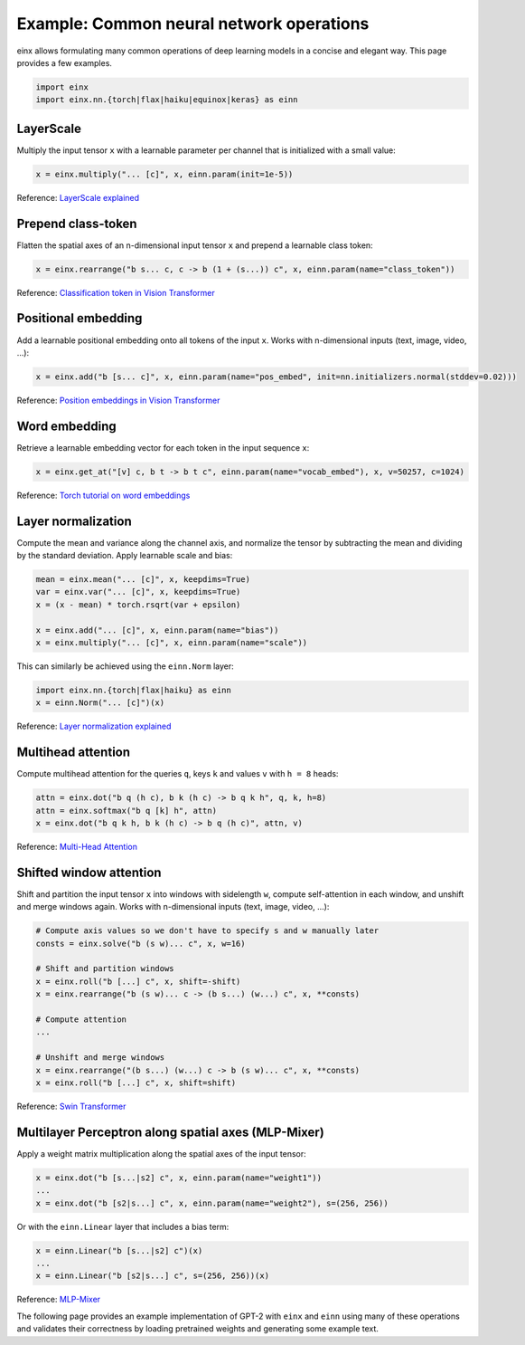 Example: Common neural network operations
#########################################

einx allows formulating many common operations of deep learning models in a concise and elegant way. This page provides a few examples.

..  code-block:: python

    import einx
    import einx.nn.{torch|flax|haiku|equinox|keras} as einn

LayerScale
----------

Multiply the input tensor ``x`` with a learnable parameter per channel that is initialized with a small value:

..  code-block:: python

    x = einx.multiply("... [c]", x, einn.param(init=1e-5))

Reference: `LayerScale explained <https://paperswithcode.com/method/layerscale>`_

Prepend class-token
-------------------

Flatten the spatial axes of an n-dimensional input tensor ``x`` and prepend a learnable class token:

..  code-block:: python

    x = einx.rearrange("b s... c, c -> b (1 + (s...)) c", x, einn.param(name="class_token"))

Reference: `Classification token in Vision Transformer <https://paperswithcode.com/method/vision-transformer>`_

Positional embedding
--------------------

Add a learnable positional embedding onto all tokens of the input ``x``. Works with n-dimensional inputs (text, image, video, ...):

..  code-block:: python

    x = einx.add("b [s... c]", x, einn.param(name="pos_embed", init=nn.initializers.normal(stddev=0.02)))

Reference: `Position embeddings in Vision Transformer <https://paperswithcode.com/method/vision-transformer>`_

Word embedding
--------------

Retrieve a learnable embedding vector for each token in the input sequence ``x``:

..  code-block:: python

    x = einx.get_at("[v] c, b t -> b t c", einn.param(name="vocab_embed"), x, v=50257, c=1024)

Reference: `Torch tutorial on word embeddings <https://pytorch.org/tutorials/beginner/nlp/word_embeddings_tutorial.html>`_

Layer normalization
-------------------

Compute the mean and variance along the channel axis, and normalize the tensor by subtracting the mean and dividing by the standard deviation.
Apply learnable scale and bias:

..  code-block:: python

    mean = einx.mean("... [c]", x, keepdims=True)
    var = einx.var("... [c]", x, keepdims=True)
    x = (x - mean) * torch.rsqrt(var + epsilon)

    x = einx.add("... [c]", x, einn.param(name="bias"))
    x = einx.multiply("... [c]", x, einn.param(name="scale"))

This can similarly be achieved using the ``einn.Norm`` layer:

..  code-block:: python

    import einx.nn.{torch|flax|haiku} as einn
    x = einn.Norm("... [c]")(x)

Reference: `Layer normalization explained <https://paperswithcode.com/method/layer-normalization>`_

Multihead attention
-------------------

Compute multihead attention for the queries ``q``, keys ``k`` and values ``v`` with ``h = 8`` heads:

..  code-block:: python

    attn = einx.dot("b q (h c), b k (h c) -> b q k h", q, k, h=8)
    attn = einx.softmax("b q [k] h", attn)
    x = einx.dot("b q k h, b k (h c) -> b q (h c)", attn, v)

Reference: `Multi-Head Attention <https://paperswithcode.com/method/multi-head-attention>`_

Shifted window attention
------------------------

Shift and partition the input tensor ``x`` into windows with sidelength ``w``, compute self-attention in each window, and unshift and merge windows again. Works with
n-dimensional inputs (text, image, video, ...):

..  code-block:: python

    # Compute axis values so we don't have to specify s and w manually later
    consts = einx.solve("b (s w)... c", x, w=16) 

    # Shift and partition windows
    x = einx.roll("b [...] c", x, shift=-shift)
    x = einx.rearrange("b (s w)... c -> (b s...) (w...) c", x, **consts)

    # Compute attention
    ...

    # Unshift and merge windows
    x = einx.rearrange("(b s...) (w...) c -> b (s w)... c", x, **consts)
    x = einx.roll("b [...] c", x, shift=shift)

Reference: `Swin Transformer <https://paperswithcode.com/method/swin-transformer>`_

Multilayer Perceptron along spatial axes (MLP-Mixer)
----------------------------------------------------

Apply a weight matrix multiplication along the spatial axes of the input tensor:

..  code-block:: python

    x = einx.dot("b [s...|s2] c", x, einn.param(name="weight1"))
    ...
    x = einx.dot("b [s2|s...] c", x, einn.param(name="weight2"), s=(256, 256))

Or with the ``einn.Linear`` layer that includes a bias term:

..  code-block:: python

    x = einn.Linear("b [s...|s2] c")(x)
    ...
    x = einn.Linear("b [s2|s...] c", s=(256, 256))(x)

Reference: `MLP-Mixer <https://paperswithcode.com/method/mlp-mixer>`_

The following page provides an example implementation of GPT-2 with ``einx`` and ``einn`` using many of these operations and validates
their correctness by loading pretrained weights and generating some example text.